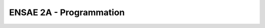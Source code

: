 
ENSAE 2A - Programmation
========================

.. revealjs:: ENSAE 2A - Python pour un Data Scientist

    .. image:: _static/project_ico.png

    Antoine Thabault -
    Nicolas Rousset -
    Jérémie Jakubowicz -
    `Xavier Dupré <http://www.xavierdupre.fr/>`_ 

    **Assistant à l'ENSAE**
    
    `Romain Lesauvage <mailto: romain.lesauvage AT ensae.fr>`_
    
.. revealjs:: 
    
    .. revealjs:: Intervenants

            **site, cours** `Xavier Dupré <http://www.xavierdupre.fr/>`_

        * `Xavier Dupré <mailto:xavier.dupre AT gmail.com>`_  (ENSAE 1999)
        * Elodie Royant (ENSAE 2008)
        * Antoine Thabault (ENSAE 2012)
        * Jérémie Jakubowicz (ENSAE 2002)
        * Nicolas Pousset
        * Antoine Ly (ENSAE 2015)
        * Dominique Poudevigne
        * Gaël Varoquaux
        
    .. revealjs:: Bio 1/4
    
        **Elodie Royant** a travaillé 6 ans chez `MAPP <http://www.mapp-economics.com/fr/>`_, 
        un cabinet d’expertise en économie de la concurrence. Elle est actuellement Data Scientist chez `Oscaro.com <http://www.oscaro.com/>`_,
        un e-commerçant spécialisé dans la ventes de pièces détachées pour voiture. 
        Elle est en charge de l'optimisation de l'acquisition de trafic sur le site (payant et gratuit) 
        et de la mesure des actions marketing.
    
        **Antoine Thabault** a travaillé pendant 3 ans en finance, en particulier sur des problématiques 
        de trading algorithmique et de trading haute fréquence. Il est actuellement Data Scientist chez 
        `AlephD <https://www.alephd.com/>`_, 
        une start-up française qui aide les éditeurs de contenu en ligne à vendre efficacement leurs espaces 
        publicitaires dans le cadre d'enchères en temps réel.
        
    .. revealjs:: Bio 2/4
    
        **Jérémie Jakubowicz** est chercheur et professeur à l'ENSAE et à Télécom SudParis.
        Il publie dans le domaine des statistiques, du traitement du signal et des images.
        
        **Xavier Dupré** est ingénieur chez Microsoft et professeur à l'ENSAE.
        
        Après 8 ans d'expérience en temps qu'expert informatique dans différents domaine 
        (informatique scientifique et optimisation pour GdfSuez, 
        gestion de système temps réels à fort volumétrie de donnée pour Amadeus), 
        **Nicolas Rousset** est depuis 1 an enseignant en informatique à l'ISEP et 
        consultant indépendant. A ce titre, il accompagne des petites structures 
        dans leurs besoins en informatique et statistique, en leur offrant 
        la pédagogie et la réalisation des logiciels répondant à leurs besoins.
    
    .. revealjs:: Bio 3/4
    
        **Anoine Ly** commence sa thèse
        
        ** Dominique Poudevigne**
        
    .. revealjs:: Bio 4/4
    
        **Gaël Varoquaux** est chercheur à l'`INRIA <http://www.inria.fr/>`_, 
        au sein de l'entité `Parietal <https://team.inria.fr/parietal/>`_,
        chercheur associé à l'`INSERM <http://www.inserm.fr/>`_.
        Il est également un des principaux contributeurs
        de `sciki-learn <http://scikit-learn.org/stable/>`_,
        `joblib <http://pythonhosted.org/joblib/>`_,
        `mayavi <http://code.enthought.com/projects/mayavi/>`_,
        `nilearn <http://nilearn.github.io/>`_.
    
    
        
        
.. revealjs:: 

    .. revealjs:: Déroulement du cours 
    
            * 6 séances de 4h
            * 1 projet

        **Plan complet**
        
        `séances <http://www.xavierdupre.fr/app/ensae_teaching_cs/helpsphinx/td_2a.html>`_
        
        De lundi 21 septembre au lundi 2 novembre 
        (excepté le 26 Octobre) de 8h30 à 13h.
        
        Deux suivis de projets sont prévus en fin de semestre.

    .. revealjs:: Objectifs du cours
    
        * Passer moins de temps à manipuler les données
        * Passer plus de temps à les modéliser
        * Connaître les outils pour être agile
        * Savoir faire rapidement une étude statistique simple
        * Avoir les moyens de se débrouiller en toute circonstance
        
    .. revealjs:: Notebooks
    
        Le cours utilise les `notebooks <https://jupyter.org/>`_.
        
        .. image:: _static/notsnap.png       

        La plupart des exemples sur Internet sont disponibles sous cette forme.
                
    .. revealjs:: Liens

        * `Contenu du cours <http://www.xavierdupre.fr/app/ensae_teaching_cs/helpsphinx/td_2a.html>`_
        * `ENSAE, Python Setup <http://www.xavierdupre.fr/enseignement/>`_

    .. revealjs:: Contributions

        Le contenu est disponible sur `GitHub <https://github.com/>`_ :
        
            * `ensae_teaching_cs <https://github.com/sdpython/ensae_teaching_cs/>`_
            
        Autres modules :
        
            * `pyensae <https://github.com/sdpython/pyensae/>`_
            * `pyquickhelper <https://github.com/sdpython/pyquickhelper/>`_
            * `pymyinstall <https://github.com/sdpython/pymyinstall/>`_
            * `actuariat_python <https://github.com/sdpython/actuariat_python/>`_
            
        Vous pouvez participer.
        
    .. revealjs:: Notebook example
    
        `Jupyter <https://jupyter.org/>`_
    
        .. image:: _static/notsnap.png        
                
    .. revealjs:: Spyder
    
        `Spyder <https://pythonhosted.org/spyder/>`_
        
        .. image:: _static/spyder.png
        
    .. revealjs:: Rodeo
    
        `Rodeo <http://blog.yhathq.com/posts/introducing-rodeo.html>`_
        
        .. image:: _static/rodeo.png
        
        

.. revealjs:: Contenu
    
    * Manipuler les données
    * Calcul matriciel
    * Calcul distribué
    * Visualisation
    * Machine learning
    * Algorithmie
    
.. revealjs:: 

    .. revealjs:: Manipuler les données
    
        * Importer/Exporter des données en différents formats
        * Fusionner, filter, grouper
        * Echantillonner
        
        ...
        
        **Module de référence**
        
        * `pandas <http://pandas.pydata.org/>`_
    
    .. revealjs:: Calcul matriciel
    
        * Plus de choses en moins de lignes et plus rapides.    
        * Python a de `bonnes performances <http://julialang.org/benchmarks/>`_
        
        ...
        
        **Module de référence**
        
        `numpy <http://www.numpy.org/>`_ 
    
    .. revealjs:: Calcul distribué
    
        * distribuer pour aller plus vite
        * CPU - sur plusieurs machines ou threads (avec IPython)
        
        ...
        
        **Module de référence**
        
        `dask <http://dask.pydata.org/en/latest/>`_, 
        `joblib <https://pythonhosted.org/joblib/>`_
    
    .. revealjs:: Visualisation
        
        * De moins en moins de tableaux
        * De plus en plus de graphiques.    
        * De plus en plus interactifs.
        
        ...
        
        **Module de référence**
        
        * `matplotlib <http://matplotlib.org/>`_
    
    .. revealjs:: Machine Learning, Statistiques
    
        * Statistiques descriptives
        * Clustering
        * Apprentissage statistique
    
        ...
    
        **Module de référence**
    
        * `scikit-learn <http://scikit-learn.org/stable/>`_, `statsmodels <http://statsmodels.sourceforge.net/devel/index.html>`_
            
    .. revealjs:: Deep Learning
    
        * Vision, apprentissage, GPU
    
        ...
    
        **Module de référence**
    
        * `theano <http://deeplearning.net/software/theano/>`_
        
    .. revealjs:: Workflow
    
        * Automatisation
    
        ...
    
        **Module de référence**
    
        * `luigi <https://pypi.python.org/pypi/luigi>`_
        
        .. image:: https://raw.githubusercontent.com/spotify/luigi/master/doc/user_recs.png
            :width: 500px
            :target: https://raw.githubusercontent.com/spotify/luigi/master/doc/user_recs.png
        
    .. revealjs:: Algorithmie
    
        * Manipuler 100 millions de lignes requiert d'être astucieux
        * Cas récurrents :
            * joindre deux sources de données
            * grouper, trier dans le bon ordre sans perdre du temps
        * Porte d'entrée aux entretiens d'embauche dans les startups
    
        ...
    
        **Module de référence**
        
        Vous
    
    
.. revealjs:: Les données comme terrain de jeu
        
.. revealjs:: 
        
    .. revealjs:: Se cultiver, être inventif
    
        * Assembler les méthodes, modèles
        * Mélanger les genres (statistiques, recherche opérationnelle)
        * Ne pas être limité par les outils
        
        ...
        
        **Exemple :** Je ne sais jamais où mettre les accents dans un mot.
        Je veux écrire une fonction qui les corrige automatiquement ?
        
        
    .. revealjs:: Customiser son outil

        * Tout faire depuis un notebook
        * `R et notebooks <http://www.xavierdupre.fr/app/ensae_teaching_cs/helpsphinx/notebooks/python_r.html>`_
        * `Custom Magics for IPython <http://www.xavierdupre.fr/app/ensae_teaching_cs/helpsphinx/notebooks/ipython_custom_magics.html>`_
    
    .. revealjs:: Ordres de grandeur
    
            +--------------------+-------------------------------+--------------------------+
            | Ordre de grandeur  | Outil / Langage               | Algorithme               |
            | (observations)     | principal                     | raisonnable              |
            +====================+===============================+==========================+
            | < 50000            | Excel                         | ``O(n^a)``               |
            +--------------------+-------------------------------+--------------------------+
            | < 10 millions      | Python, R                     | ``O(n (ln n)^a)``        |
            +--------------------+-------------------------------+--------------------------+
            | < 1 milliard       | SQL, Python                   | ``O(n ln n)``            |
            +--------------------+-------------------------------+--------------------------+
            | > 200 millions     | Cluster (Map/Reduce), Python  | ``O(n ln n)`` distribué  |
            +--------------------+-------------------------------+--------------------------+
            
            ...
            
            Astucieux ou très (très) patient. A vous de choisir.
            
.. revealjs:: Légalement...
    
.. revealjs::    

    .. revealjs:: Droits et données

        * Restrictions
            * Les données sont associées à une license.
            * Elle détermine ce qu'on peut en faire.
            * L'usage est parfois limité dans le temps.        
        * Anonymisation
            * Les données sont le plus souvent anonymisées (identifiant illisible)
            * On sait beaucoup de choses sur ces anonymes (ensemble des achats, requêtes, trajets web)
    
    .. revealjs:: Fuites possibles
    
        * Technologies web : savoir quand on fait appel à un service extérieur
            * cartographie
            * formules
        * Oublis du quotidien
            * Petits échantillons qui trainent sur le disque dur
            * Résultats expérimentaux qu'on garde
            * Résilience des mails
            * Vol de portable
        

.. revealjs:: 

        `Le parcours de l'échiquier <http://lesenfantscodaient.fr/programmation/parcours_echiquier.html>`_
    
        `Séance 1 : données et graphes en quelques lignes <http://www.xavierdupre.fr/app/ensae_teaching_cs/helpsphinx/notebooks/td2a_cenonce_session_1.html>`_
        
        DataFrame, Matplotlib
        
        A vous.

        
    

